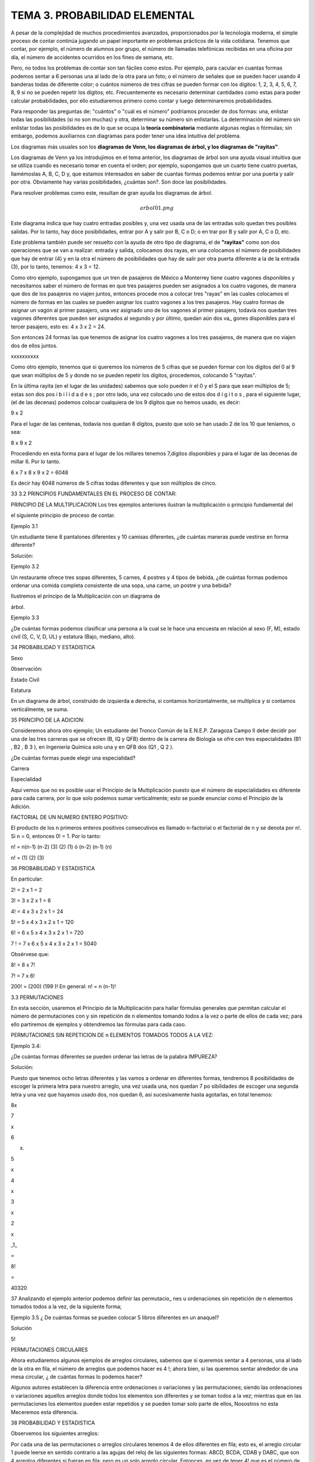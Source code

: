 TEMA 3. PROBABILIDAD ELEMENTAL
==============================

A pesar de la complejidad de muchos procedimientos avanzados, proporcionados por la tecnología moderna, el simple 
proceso de contar continúa jugando un papel importante en problemas prácticos de la vida cotidiana. Tenemos que 
contar, por ejemplo, el número de alumnos por grupo, el número de llamadas telefónicas recibidas en una oficina por 
día, el número de accidentes ocurridos en los fines de semana, etc. 

Pero, no todos los problemas de contar son tan 
fáciles como estos. Por ejemplo, para cacular en cuantas formas podemos sentar a 6 personas una al lado de la otra 
para un foto; o el número de señales que se pueden hacer usando 4 banderas todas de diferente color; o cuántos números 
de tres cifras se pueden formar con los dígitos: 1, 2, 3, 4, 5, 6, 7, 8, 9 si no se pueden repetir los dígitos; etc. 
Frecuentemente es necesario determinar cantidades como estas para poder calcular probabilidades, por ello estudiaremos 
primero como contar y luego determinaremos probabilidades.

Para responder las preguntas de: "cuántos" o "cuál es el número" podríamos proceder de dos formas: una, enlistar 
todas las posibilidades (si no son muchas) y otra, determinar su número sin enlistarlas. La determinación del número 
sin enlistar todas las posibilidades es de lo que se ocupa la **teoría combinatoria** mediante algunas reglas o 
fórmulas; 
sin embargo, podemos auxiliarnos con diagramas para poder tener una idea intuitiva del problema. 

Los diagramas más 
usuales son los **diagramas de Venn, los diagramas de árbol, y los diagramas de "rayitas"**.

Los diagramas de Venn ya los introdujimos en el tema anterior, los diagramas de árbol son una ayuda visual intuitiva 
que 
se utiliza cuando es necesario tomar en cuenta el orden; por ejemplo, supongamos que un cuarto tiene cuatro puertas, 
llamémoslas A, B, C, D y, que estamos interesados en saber de cuantas formas podemos entrar por una puerta y salir 
por otra. Obviamente hay varias posibilidades, ¿cuántas son?. Son doce las posibilidades. 

Para resolver problemas como 
este, resultan de gran ayuda los diagramas de árbol.

.. math:: arbol01.png

Este diagrama indica que hay cuatro entradas posibles y, una vez usada una de las entradas solo quedan tres posibles 
salidas. Por lo tanto, hay doce posibilidades, entrar por A y salir por B, C o D; o en trar por B y salir por A, C o 
D, etc.

Este problema también puede ser resuelto con la ayuda de otro tipo de diagrama, el de **"rayitas"** como son dos 
operaciones que se van a realizar: entrada y salida, colocamos dos rayas, en una colocamos el número de posibilidades 
que hay de entrar (4) y en la otra el número de posibilidades que hay de salir por otra puerta diferente a la de la 
entrada (3), por lo tanto, tenemos: 4 x 3 = 12.


Como otro ejemplo, supongamos que un tren de pasajeros de México a Monterrey tiene cuatro vagones disponibles y 
necesitamos saber el número de formas en que tres pasajeros pueden ser asignados a los cuatro vagones, de manera que 
dos de los pasajeros no viajen juntos, entonces procede mos a colocar tres "rayas" en las cuales colocamos el número 
de formas en las cuales se pueden asignar los cuatro vagones a los tres pasajeros. Hay cuatro formas de asignar un 
vagón al primer pasajero, una vez asignado uno de los vagones al primer pasajero, todavía nos quedan tres vagones 
diferentes que pueden ser asignados al segundo y por último, quedan aún dos va_ gones disponibles para el tercer 
pasajero, esto es: 4 x 3 x 2 = 24. 


Son entonces 24 formas las que tenemos de asignar los cuatro vagones a los tres pasajeros, de manera que no viajen 
dos de ellos juntos.

xxxxxxxxxx

Como otro ejemplo, tenemos que si queremos los números de 5 cifras que se pueden formar con los dígitos del 0 al 9 que 
sean múltiplos de 5 y donde no se pueden repetir los dígitos, procedemos, colocando 5 "rayitas".

En la última rayita (en el lugar de las unidades) sabemos que solo pueden ir el 0 y el S para que sean múltiplos de 5; 
estas son dos pos i b i l i d a d e s ; por otro lado, una vez colocado uno de estos dos d í g i t o s , para el 
siguiente lugar, (el de las decenas) podemos colocar cualquiera de los 9 dígitos que no hemos usado, es decir:

9 x 2

Para el lugar de las centenas, todavía nos quedan 8 dígitos, puesto que solo se han usado 2 de los 10 que teníamos, o 
sea:

8 x 9 x 2

Procediendo en esta forma para el lugar de los millares tenemos 7,dígitos disponibles y para el lugar de las decenas 
de millar 6. Por lo tanto.

6 x 7 x 8 x 9 x 2 = 6048

Es decir hay 6048 números de 5 cifras todas diferentes y que son múltiplos de cinco.

33 3.2 PRINCIPIOS FUNDAMENTALES EN EL PROCESO DE CONTAR:

PRINCIPIO DE LA MULTIPLICACION Los tres ejemplos anteriores ilustran la multiplicación o principio fundamental del

el siguiente principio de proceso de contar.

Ejemplo 3.1

Un estudiante tiene 8 pantalones diferentes y 10 camisas diferentes, ¿de cuántas maneras puede vestirse en forma 
diferente?

Solución:

Ejemplo 3.2

Un restaurante ofrece tres sopas diferentes, 5 carnes, 4 postres y 4 tipos de bebida, ¿de cuántas formas podemos 
ordenar una comida completa consistente de una sopa, una carne, un postre y una bebida?

Ilustremos el principo de la Multiplicación con un diagrama de

árbol.

Ejemplo 3.3

¿De cuántas formas podemos clasificar una persona a la cual se le hace una encuesta en relación al sexo (F, M), estado 
civil (S, C, V, D, UL) y estatura (Bajo, mediano, alto).

34 PROBABILIDAD Y ESTADISTICA

Sexo

0bservación:

Estado Civil

Estatura

En un diagrama de árbol, construido de izquierda a derecha, si contamos horizontalmente, se multiplica y si contamos 
verticálmente, se suma.

35 PRINCIPIO DE LA ADICION:

Consideremos ahora otro ejemplo; Un estudiante del Tronco Común de la E.N.E.P. Zaragoza Campo II debe decidir por una 
de las tres carreras que se ofrecen (B, IQ y QFB) dentro de la carrera de Biología se ofre cen tres especialidades (B1 
, B2 , B 3 ), en Ingeniería Química solo una y en QFB dos (Q1 , Q 2 ).

¿De cuántas formas puede elegir una especialidad?

Carrera

Especialidad

Aquí vemos que no es posible usar el Principio de la Multiplicación puesto que el número de especialidades es 
diferente para cada carrera, por lo que solo podemos sumar verticalmente; esto se puede enunciar como el Principio de 
la Adición.

FACTORIAL DE UN NUMERO ENTERO POSITIVO:

El producto de los n primeros enteros positivos consecutivos es llamado n-factorial o el factorial de n y se denota 
por n!. Si n = 0, entonces 0! = 1. Por lo tanto:

n! = n(n-1) (n-2) (3) (2) (1) ó (n-2) (n-1) (n)

n! = (1) (2) (3)

36 PROBABILIDAD Y ESTADISTICA

En particular:

2! = 2 x 1 = 2

3! = 3 x 2 x 1 = 6

4! = 4 x 3 x 2 x 1 = 24

5! = 5 x 4 x 3 x 2 x 1 = 120

6! = 6 x 5 x 4 x 3 x 2 x 1 = 720

7 ! = 7 x 6 x 5 x 4 x 3 x 2 x 1 = 5040

Obsérvese que:

8! = 8 x 7!

7! = 7 x 6!

200! = (200) (199 )! En general: n! = n (n-1)!

3.3 PERMUTACIONES

En esta sección, usaremos el Principio de la Multiplicación para hallar fórmulas generales que permitan calcular el 
número de permutaciones con y sin repetición de n elementos tomando todos a la vez o parte de ellos de cada vez; para 
ello partiremos de ejemplos y obtendremos las fórmulas para cada caso.

PERMUTACIONES SIN REPETICION DE n ELEMENTOS TOMADOS TODOS A LA VEZ:

Ejemplo 3.4:

¿De cuántas formas diferentes se pueden ordenar las letras de la palabra IMPUREZA?

Solución:

Puesto que tenemos ocho letras diferentes y las vamos a ordenar en diferentes formas, tendremos 8 posibilidades de 
escoger la primera letra para nuestro arreglo, una vez usada una, nos quedan 7 po sibilidades de escoger una segunda 
letra y una vez que hayamos usado dos, nos quedan 6, asi sucesivamente hasta agotarlas, en total tenemos:

8x

7

x

6

x.

5

x

4

x

3

x

2

x

_1_

=

8!

=

40320

37 Analizando el ejemplo anterior podemos definir las permutacio_ nes u ordenaciones sin repetición de n elementos 
tomados todos a la vez, de la siguiente forma;

Ejemplo 3.5 ¿ De cuántas formas se pueden colocar 5 libros diferentes en un anaquel?

Solución

5!

PERMUTACIONES CIRCULARES

Ahora estudiaremos algunos ejemplos de arreglos circulares, sabemos que si queremos sentar a 4 personas, una al lado 
de la otra en fila, el número de arreglos que podemos hacer es 4 !; ahora bien, si las queremos sentar alrededor de 
una mesa circular, ¿ de cuántas formas lo podemos hacer?

Algunos autores establecen la diferencia entre ordenaciones o variaciones y las permutaciones; siendo las ordenaciones 
o variaciones aquellos arreglos donde todos los elementos son diferentes y se toman todos a la vez; mientras que en 
las permutaciones los elementos pueden estar repetidos y se pueden tomar solo parte de ellos, Nosostros no esta 
Meceremos esta diferencia.

38 PROBABILIDAD Y ESTADISTICA

Observemos los siguientes arreglos:

Por cada una de las permutaciones o arreglos circulares tenemos 4 de ellos diferentes en fila; esto es, el arreglo 
circular 1 puede leerse en sentido contrario a las agujas del reloj de las siguientes formas: ABCD, BCDA, CDAB y DABC, 
que son 4 arreglos diferentes si fueran en fila; pero es un solo arreglo circular. Entonces, en vez de tener 4! que es 
el número de arreglos en fila, tenemos solamente

=

3!

En consecuencia,

Ejemplo 3.6: ¿De cuántas formas se pueden sentar 3 parejas de casados alrededor de una mesa circular, si no debe haber 
dos mujeres juntas ni dos hombres juntos?

Solución:

39 El número de formas en que podemos sentar a los 3 hombres alrededor de una mesa circular, dejando un lugar en medio 
es 2!. Obsérvese que en el primer renglón de círculos, los seis arreglos diferentes tienen a H1 H2 H 3 siempre en la 
misma posición; y en el segundo renglón, los seis arreglos tienen a H1 H3 H 2 siempre en la misma posición; por ello, 
son solo dos arreglos de los tres hombres , y una vez sentados los hombres, dejando un lugar en medio, hay 3! = 6 
formas de sentar a las tres mujeres por cada uno de los dos arreglos de hombres; quedando asi en forma alternada.

PERMUTACIONES SIN REPETICION DE n ELEMENTOS TOMADOS DE r EN r

Ejemplo 3. 7

¿De cuántas formas diferentes se pueden sentar 6 alumnos en un salón de clase con 25 pupitres?

Solución:

El primer estudiante puede elegir entre 25 lugares, el segundo tendrá 24 lugares a escoger, el tercero 23, asi 
sucesivamente; por lo tanto el número de arreglos sin repetición de 25 elementos tomados de 6 en 6 es:

Esto se simboliza por

Ejemplo

Solución:

3.8 ¿Cuántos números de 2 cifras sin repetición se pueden formar con los. dígitos 8,2,5,4,7 ?

Observemos que:

Esto puede establecerse de manera general:

40 PROBABILIDAD Y ESTADISTICA

Regresando al ejemplo 3.7, donde

Para que aparezca 25!, tenemos que multiplicar por 19! pero, para que la igualdad no se altere tenemos que dividir por 
19!, por lo tanto

Pero, 19.' = (25-6)!

,

de donde:

En general en la fórmula:

para que aparezca n! en el numerador, necesitamos multiplicar por (n-r) (n-r-1) (3) (2) (1) y para que no se altere la 
igualdad debemos devidir entre (n-r) (n-r-1) de modo que

(3)

(2)

(1)

=

(n-r)!,

PERMUTACIONES CON REPETICION DE n ELEMENTOS TOMADOS DE r En r

Veamos otra aplicación del principio de la multiplicación. Supon gamos que tenemos 20 niños de un grupo de Pre-escolar 
y 10 sabores de hela dos disponibles. ¿De cuántas formas diferentes podemos servir un helado a los 20 niños?

Al primer niño le podemos servir uno de los 10 sabores, al segun do niño también le podemos servir de los 10 sabores, 
al tercero también y asi sucesivamente, a cada uno de los 20 niños le podemos servir de los 10 sabores, por lo que 41 
En general,

Ejemplo 3.9:

¿De cuántas formas podernos contestar un examen de

12 preguntas de selección múltiple, si cada pregun ta tiene 5 alternativas de respuesta?

Solución:

Para responder la primera pregunta, tenemos 5 alternativas, para responder la segunda pregunta también tenemos S 
alternativas, asimismo para la tercera, cuarta, etc., entonces en total tenemos

Ejemplo 3.10:

Solución:

Ejemplo 3.11:

¿Cuántos números de tres cifras con repetición

se pueden formar usando todos los siguientes dígitos 7, 4, 8, 5, 3 ?

Queremos abrir un candado de combinación de 4 anilíos, cada uno marcado con los dígitos 1, 2, 3, 4, y 5; pero no 
sabemos cual es la combinación correcta,ccuál es el número máximo de intentos incorrectos que podemos realizar antes 
de encontrar la correcta?

Solución:

En cada uno de los 4 anillos pueden ponerse los 5 dí gitos. Asi que n = 5 y r = 4, por lo que el número total de 
posiciones es = 625. Pero como una de estas 62S es la correcta, el número máximo de intentos incorrectos es 624.

42 PROBABILIDAD Y ESTADISTICA

PERMUTACIONES DE n ELEMENTOS DE LOS CUALES p 1 SON DE UN TIPO, p 2 SON DE OTRO TIPO, p k SON DE OTRO TIPO, DONDE p 1 + 
p 2 + p 3 +

+ P k = n

Ejemplo

Solución:

3.12: ¿Cuántas señales diferentes se pueden hacer con 5 banderas de las cuales 2 son amarillas y 3 son rojas?

Si las 5 banderas fueran todas diferentes tendríamos 5! = 120

señales distintas; pero como 2 son de un color y 3 son de otro, entonces tendremos un número X de arreglos que será 
menor que 5! . Ahora bien, si las 2 amarillas fueran diferentes, tendríamos 2! formas de colocarlas y por el principio 
de la multiplicación los X arreglos deberían multiplicarse por 2! para tener un total de X x 2! . Asimismo si las 3 
rojas fuesen diferentes tendríamos 3! formas de acomodarlas, y en total habría X x 2! x 3! señales con todas las 
banderas diferentes y este número debería ser igual a 5! es decir, X x 2! x 3! = 5! ; despejando X:

Veamos esto en un diagrama de árbol:

43 Las 10 señales son: AARRR, ARARR, ARRAR, ARRRA, RAARR, RARAR,

RARRA, RRAAR, RRARA, RRRAA.

De esta manera:

Ejemplo

Solución

3.13: Doce estudiantes van a ir a Veracruz en tres ca-

rros, 3 estudiantes en un carro, 4 en el carro 2

y 5 en el carro 3. ¿De cuántas formas se pueden

acomodar, si cualquiera puede conducir?

Aquí n = 12,

RESUMEN DE LAS PERMUTACIONES

FORMULA

por consiguiente

DESCRIPCION

Permutaciones sin repetición de n elementos tomados todos a la vez

Permutaciones circulares de n elementos

Permutaciones sin repetición de n elementos tomados de r en r

Permutaciones con repetición de n elementos tomados de r en r

Permutaciones de n elementos de los cuales p 1 son de un tipo, p 2 de otro tipo, ,pk , de otro

tipo.

44 PROBABILIDAD Y ESTADISTICA

3,4

COMBINACIONES

En la sección anterior obtuvimos fórmula? que nos permiten calcu lar las permutaciones o arreglos u ordenaciones de n 
objetos con y sin repetición, considerando todos o parte de los n objetos. Todos los casos estudiados tiene algo en 
común, el orden; es decir, en las permutaciones el orden es el factor primordial; ahora nos ocuparemos de las llamadas 
combinaciones. Cuando hablamos de combinaciones el orden no es factor que nos interese; asi por ejemplo, cuando 
formamos el conjunto cuyos elementos son a, b y c no nos interesa en que orden escribimos sus elementos; es decir, los 
conjuntos.

{a, b, c}, {a, c, b}, {b, c, a}, {b, a, c}, {c, a, b} y {c, b, a} son to dos iguales. Esto es, lo que serían 6 
permutaciones diferentes de 3 elemen tos tomados todos a la vez constituye una sola combinación.

Analicemos otro problema, en el juego de poker se dan 5 cartas a cada jugador de un paquete de 52 cartas, al jugador 
no le interesa en que orden le dan las 5 cartas o que le dieron primero o después, ya que él las puede acomodar como 
le guste. Aquí tenemos entonces, un problema de combinaciones. Las combinaciones de n elementos tomados de r en r se 
denotan por

Ejemplo

Solución:

3.14: ¿Cuántos helados de dos sabores diferentes nos pueden servir en una heladería que tiene el siguiente surtido de 
sabores: chocolate, vainilla, mamey, fresa, mango y coco?

Si nos importara el orden sería Pero, como un helado de vainilla con fresa o fresa con vainilla son iguales, por cada 
dos permutaciones tenemos una combinación.

45 Ejemplo

Solución:

3.15: ¿De cuántas formas podemos elegir 3 profesores de la Sección de Matemáticas que tiene 14 profesores de 
Bioestadística para formar una comisión para la elaboración de un examen departamental?

Si la comisión formada por los profesores ABC fuese diferente a la formada por los profesores BCA, ACB, BAC, CAB y 
CBA; tendríamos un problema de permutaciones de 14 elementos tomados de 3 en 3

Pero como los 6 arreglos (ABC, ACB, BCA, BAC, CBA y CAB) constituyen la misma comisión, tendremos que

De esta forma:

Ejemplo 3.16:

Determine el número de subconjuntos de 0, 1, y 4 elementos del conjunto A = {a, b, c, d}

2,

3,

# de elementos del subconjunto

Subconjuntos

# de Subconjuntos

r = 0

r= 1

r = 2

r = 3

r=4

46 PROBABILIDAD Y ESTADISTICA

PROPIEDADES DE LOS NUMEROS COMBINATORIOS

Proposición

1)

2)

3)

4)

3.1:

Demostración:

1)

2)

3)

4)

Trabajando con el lado izquierdo solamente,

47 Ejemplo 3.17:

Solución:

¿Cuántas manos de poker contienen

a) exactamente un par?

b) exactamente un full (3 de una denominación y dos de otra)?

c) exactamente un as?

COMBINACIONES CON REPETICION

Cuando se desean incluir las combinaciones con repetición usamos la fórmula

limpio

3.18: ¿De cuántas formas podemos pedir que nos sirvan un cono de helado con dos "bolitas" diferentes o igua les si en 
la heladería hay 5 sabores: chocolate, vainilla, fresa, naranja y limón?

Solución:

Estas son:

(ch,ch); (ch,v); (ch,f); (ch,n); (ch,l); (v,v); (v,f); v,n); (v,l);, (f,f); (f,n); (f,l); (n,n); (n,l); (1,1).

48 PROBABILIDAD Y ESTADISTICA

COMPARACION ENTRE PERMUTACIONES Y COMBINACIONES

PERMUTACIONES

COMBINACIONES

Sin repetición

Seleccionar 3 colores sin repetición de los colores siguientes: ROJO. AZUL, VERDE Y BLANCO.

RAV, RVA, AVR, ARV, VAR, VRA RAV RAB, RBA, ABR, ARB, BAR, BRA RAB RVB, RBV, VBR, VRB, BVR, BRV RVB AVB, ABV, VBA, VAB, 
BVA, BAV AVB

Con repetición

Seleccionar dos colores con repetición de los 4 siguientes: ROJO. AZUL, VERTE y BLANCO.

RR, AA, W , BB RR, AA, W , BB RA, AR, VA, BA RA, AV, VB RV, AV, VR, BR RV, AB RB, AB, VB, BV RB

3.5 DESARROLLO DEL BINOMIO:

Una de las aplicaciones más usadas de las combinaciones es el desar 11o del Binomio de Newton. Los números 
combinatorios son llamados también coeficientes binomiales por el papel que juegan en el desarrollo del binomio: (a + 
b)

,

n

=

0,

1,

2,

3

49 Sabemos que:

(a + b)° = 1

(a + b) = a + b

2 2 2 (a + b) = a + 2ab + b

Hagamos algunas observaciones acerca de estos desarrollos:

1) En el desarrollo (a + b) hay (n + 1) términos.

2) Los exponentes de "a" dismimuyen de 1 en 1 desde n hasta 0.

3) Los exponentes de "b" aumentan de 1 en 1 comenzando en 0 hasta n.

4) La suma de los exponentes de a y b en cada uno de los términos es igual a "n".

5) Los coeficientes del primero y último términos son ambos igual a 1.

6) Los coeficientes del segundo y del penúltimo término son ambos iguales a n.

7) Los coeficientes de los términos son simétricos respecto del término cen tral (sin es par) o respecto de los dos 
términos centrales (si n es impar).

Considerando todas las observaciones anteriores, los (n + 1) términos del desarrollo sin sus coeficientes son:

50 PROBABILIDAD Y ESTADISTICA

Si multiplicamos (a+b)(a+b)(a+b) = (a+b) 3 , obtenemos

aaa + aab + aba + abb + baa + bab + bba + bbb

1 término con 3 "a" y 0 "b" 3 términos con 2 "a" y 1 "b" 3 términos con 1 "a" y 2 "b" 1 término con 0 "a" y 3 "b"

Si consideramos el número de "b" en cada término del producto de los tres factores (a+b) (a+b) (a+b), hay

1 (un término con cero " b" ),

3 (tres términos con una " b" ),

3 (tres términos con dos "b") y

1 (un término con tres " b" ).

Por lo tanto

En general, los coeficientes de (a + b)

De donde:

son

En consecuencia podemos escribir el término general como :

51 Ejemplo Solución:

Ejemplo Solución:

Ejemplo

3.19: Desarrollar (1 + b)n 

3.20: Desarrollar

3.21: Sin desarrollar, hallar el octavo término del desarrollo

Solución: Usando

Ejemplo 3.22:

Solución:

la

formula

del

término

general.

Hallar el término independiente de x en el desarrollo de

Como queremos el término independiente de x, el exponente de x debe ser cero; por lo tanto,

Por consiguiente, el término independiente de x es

52 PROBABILIDAD Y ESTADISTICA

3.6 CONCEPTOS BASICOS EN LA PROBABILIDAD

3.6.1 EXPERIMENTO Y ENSAYO:

Un experimento aleatorio es un proceso que tiene las siguientes propiedades:

1) El proceso se efectúa de acuerdo a un conjunto bien definido de reglas.

2) Es de naturaleza tal que se repite o puede concebirse la repe_ tición del mismo.

3) El resultado de cada ejecución depende de "la casualidad" y, por lo tanto, no se puede predecir un resultado único.

Una sola ejecución del experimento se llama ENSAYO.

3.6.2 ESPACIO MUESTRA Y EVENTO

Al conjunto de todos los posibles resultados de un experimento se llama ESPACIO MUESTRA o ESPACIO MUESTRAL, del 
experimento, y se denota por S. A cada resultado del experimento se le llama elemento o punto de S. Se dice que un 
espacio muestra es finito o infinito, cuando el conjunto S tiene un número finito o infinito de elementos, 
respectivamente.

En muchos problemas prácticos no estamos tan interesados en los resultados individuales, del experimento sino en el 
hecho de que un resulta do se encuentre contenido en un cierto conjunto de resultados. Es claro que cada conjunto de 
este tipo es un subconjunto del espacio muestra S, Este -subconjunto se llama EVENTO.

3.6.3 EVENTOS MUTUAMENTE EXCLUSIVOS:

Dos eventos A y B que no ocurren simultáneamente o que no tienen elementos en común, es decir se les llama eventos 
mutuamente exclusivos o mutuamente excluyentes.

53 3.6.4 EVENTOS COMPLEMENTARIOS:

y

a

Dos eventos A y B son complementarios sí B se le denota por A .

Ejemplo

3.23:. Sea el experimento de sacar dos fusibles ambos a la vez de una caja que contiene 5 fusibles (supon gamos que 
están marcados con las letras a, b, c, d, y e) y de los cuales 3 están defectuosos (supongamos que los defectuosos son 
b, c, y d).

El espacio muestra es el conjunto de las formas en que se pueden sacar dos fusibles de los cinco.

S = {ab, ac, ad, ae, be, bd, be, cd, ce, de}

Algunos eventos son:

1) El evento A en que ninguno de los dos fusibles sean defectuosos.

2) El evento B, en que uno de los dos fusibles es defectuoso.

3) El evento C, en que uno o más fusibles son defectuosos

4) El evento D, en que los dos fusibles son defectuosos

Estos se pueden escribir asi:

A = {ae}

B = {ab, ac, ad, be, ce, de}

C = {ab, ac, ad, be, bd, be, cd, ce, de}

D = {be, bd, cd}

Los eventos A y B; A y D; B y D; A y C son mutuamente exclusivos,

es decir,

Los eventos A y C son además complementarios, o sea,

y

54 PROBABILIDAD Y ESTADISTICA

3.7 DEFINICIONES DE PROBABILIDAD:

Antes de profundizar en la forma como se utilizan las probabilidades, es necesario conocer de cierta manera de donde 
provienen. Hay tres formas de calcular o estimar la probabilidad. El enfoque clásico o "a prio_ ri" proveniente de los 
juegos de azar o definición clásica de Laplace que se emplea cuando los espacios muéstrales son finitos y tienen 
resultados igualmente probables; la definición empírica, "a posteriori" o frecuencial que se basa en la frecuencia 
relativa de ocurrencia de un evento con respecto a un gran número de ensayos repetidos y por último la definición de 
Kolmogorov o definición axiomática o matemática de la probabilidad.

Seleccionar uno de los tres enfoques dependerá de la naturaleza del problema.

3.7.1 DEFINICION CLASICA DE LAPLACE 0 "A PRIORI'

Esta definición es de uso limitado puesto que descansa sobre la base de las dos siguientes condiciones:

i) El espacio muestra de todos los resultados posibles S es fi nito.

ii) Los resultados del espacio muestra deben ser igualmente pro

bables.

Bajo estas condiciones y si A es el evento formado por n(A) resultados del espacio muestra y, el número total de 
resultados posibles es n(S), entonces P(A)

Ejemplo 3.24:

Si se saca una carta de un paquete de 52 cartas

de las cuales 26 son negras: 13 espadas A, 2, 3, , 10, J, Q, K; y 13 son tréboles; y 26 son rojas: (13 corazones y 13 
diamantes), la probabilidad de que la carta sea un as es porque el evento de "sacar un as" consta de 4 de los 52 
resultados igualmente probables. La proba-

=

0.0769,

55 bilidad de que la carta sea negra es probabilidad de que sea un diamente es

y la

Ejemplo

3.25: Al lanzar un dado,¿cuál es la probabilidad de obtener un número par?

Solución:

Ejemplo 3.26:

¿Cuál es la probabilidad de que una familia que

tiene tres hijos, hayan dos mujeres y un varón, si se considera igualmente probable el nacimiento de un niño o niña?

Solución: S = {MMM , MMV , MVM , MVV , VMM , VMV , VVM , VVV}

n(S) = 8

El evento A en que hayan dos mujeres y un varón

A = ' {MMV , MVM , VMM}

n(A) = 3

Cabe señalar que

puesto que

3.7.2 DEFINICION EMPIRICA, "A POSTERIORI" 0 FRECUENCIAL:

La definición clásica se ve limitada a situaciones en las que hay un número finito de resultados igualmente probables. 
Por desgracia, hay pro blemas prácticos que no son de este tipo y la definición de Laplace no se puede aplicar. Por 
ejemplo, si se pregunta por la probabilidad de que un paciente sea curado mediante cierto tratamiento médico, o la 
probabilidad de que una determinada máquina produzca artículos defectuosos, entonces no hay forma de introducir 
resultados igualmente probables. Por ello se necesita un concepto más general de probabilidad. Una forma de dar 
respuesta a estas preguntas es obtener algunos datos empíricos en un intento por estimar las

56 PROBABILIDAD Y ESTADISTICA

probabilidades. Supongamos que efectuamos un experimento n veces y que en esta serie de n ensayos el evento A ocurre 
exactamente r veces, entonces la frecuencia relativa del evento es o sea,

Si continuamos calculando esta frecuencia relativa cada cierto número de ensayos, a medida que aumentamos n, las 
frecuencias relativas correspondientes serán más estables; es decir; tienden a ser casi las mis_ mas; en este caso 
decimos que el experimento muestra regularidad estadistica, o estabilidad de las frecuencias relativas. Esto se 
ilustra en la si guiente tabla, de una moneda lanzada al aire 1000 veces.

número de lanzamiento

1-100 101 - 200 201 - 300 301 - 400 401 - 500 501 - 600 601 - 700 701 - 800 801 - 900 901 - 1000 TOTAL : 100C

número de caras

52

53

52

47

51

53

48

46

52

54

Frecuencia relativa

Frecuencia acumulada

Frecuencia acumula da relativa

0.52

0.53

0.52

0.47

0.51

0.53

0.48

0.46

0.52

0.54

0.508

52

105

157

204

255

308

356

402

454

508

0.520

0.525

0.523

0.510

0.510

0.513

0.509

0.503

0.504

0.508

508

En un total de 1000 lanzamientos ocurrieron 508 caras, es decir la frecuencia relativa es aproximadamente 0.5.

Experimentos hechos por 3 investigadores obtuvieron:

HECHO POR

BUFFON

K. PEARSON

K. PEARSON

NUMERO DE LANZAMIENTOS

4040

12000

24000

NUMERO DE CARAS

FRECUENCIA RELATIVA DE CARAS

2048

6019

12012

0.5069

0.5016

0.5005

57 La gran mayoría de experimentos aleatorios de importancia prácti ca tienen estabilidad, por esto podemos sospechar 
que prácticamente será cierto que la frecuencia relativa de un evento E en un gran número de ensa_ yos es 
aproximadamente igual a un determinado número P(E) , o sea, la probabilidad del evento E es

Obsérvese que este número no es una propiedad que depende solamente de E, sino que se refiere a un cierto espacio 
muestra S y a un experimento aleatorio. Entonces, decir que el evento £ tiene probabilidad P(E) significa que si 
efectuamos el experimento muchas veces, es práticamente cierto que la frecuencia relativa de E, (E) es aproximadamente 
igual a P(E).

Cuando se usa la definición frecuencial, es importante tomar en cuenta los siguientes aspectos:

i) La probabilidad obtenida de esta manera es únicamente una estimación del valor real.

ii) Cuanto mayor sea el número de ensayos, tanto mejor será la estimación de la probabilidad; es decir, a mayor número 
de ensayos mejor será la estimación.

iii) La probabilidad es propia de solo un conjunto de condiciones idénticas a aquéllas en las que se obtuvieron los 
datos, o sea, la validez de emplear esta definición depende de que las condiciones en que se realizó el experimento 
sean repetidas idénticamente.

3.7.3 DEFINICION AXIOMATICA 0 MATEMATICA DE KOLMOGOROV:

Las definiciones anteriores son netamente empíricas o experimentales, sin embargo después de establecer una forma de 
determinar la probabilidad experimentalmente, se pueden deducir leyes o propiedades de la pro' babilidad en forma 
lógica o computacional bajo ciertas suposiciones llamados axiomas de la probabilidad.

58 PROBABILIDAD Y ESTADISTICA

La probabilidad de un evento A se define como el número P(A), tal que cumple con los siguientes axiomas:

AXIOMA 1: La probabilidad P(A) de cualquier evento no debe ser menor que cero ni mayor que uno

AXIOMA 2: P(S) = 1

AXIOMA 3: Si A y B son dos eventos mutuamente exclusivos entonces

Toda la teoría elemental de la probabilidad está construida sobre las bases de estos tres simples axiomas.

Si el espacio muestral es infinito, debemos reemplazar el axioma 3 por el AXIOMA 3*: Si A1 , A 2 son eventos 
mutuamente exclusivos , entonces tenemos que

3.8 DETERMINACION PRACTICA DE PROBABILIDADES:

La determinación práctica de probabilidades depende del problema que se presente, si tenemos un espacio muestra finito 
con resultados igualmente probables, utilizaremos el concepto clásico de probabilidad, ya que éste satisface los tres 
axiomas de la definición matemática de probabilidad.

Si la naturaleza del experimento no señala que el número finito de resultados tenga igual posibilidad de ocurrir, o si 
el espacio muestra no es finito y la naturaleza del experimento no indica como subdividir el espacio muestra en un 
número finito de eventos igualmente probables, se deben asignar probabilidades usando las frecuencias relativas que se 
observen en largas secuencias de ensayos. Esto se debe hacer de manera que los axiomas de la probabilidad se 
satisfagan. De esta manera obtenemos valores aproximados, pero esto no tiene importancia.

A veces la probabilidad del evento A se reporta como P(A)xl00, que significa que cada 100 veces que se realice el 
experimento, P(A)xl00

59 veces se verifica el, evento A, asi por ejemplo, Si P(A) = 0.25, se puede decir que el evento A tiene una 
probabilidad de 25% o que el evento ocurre 25% de las veces.

3.9 PROPIEDADES EE LA PROBABILIDAD

Proposición 3.1:

Demostración:

Proposición 3.2:

Demostración:

Sabemos que Por el axioma 3: Despejando:

(Regla de la adición para eventos mutuamente ex clusivos).

Si son eventos mutuamente ex clusivos, entonces

Si r = 1

Si r = 2 ,

Si

r = 3 ,

aplicando el axioma 3,dos veces tene_ mos:

En general si agrupamos los eventos y luego aplicamos el axioma 3 repetidas veces, tenemos:

60 PROBABILIDAD Y ESTADISTICA

Proposición 3.3:

Demostración:

(Regla de la adición para eventos arbitrarios). Si A y B son eventos cualesquiera del espacio muestra S, entonces

Donde los tres conjuntos encerrados en paréntesis son mutuamente exclusivos, por lo tanto, por el axioma 3

Pero A =

Aplicando el axioma 3 a

Sumando:

Por lo tanto

Despejando

A

y

a B, tenemos

Proposición 3.4:

Demostración:

Por el axioma 3

(Regla de la Complementación)

Igualando (1) con (2):

P(A) + P(AC ) = 1,

De donde

P(AC 

)

=

1

-

P(A)

c.q.d.

61 3.10 PROBABILIDAD CONDICIONAL:

En esta sección examinaremos como la probabilidad de ciertos eventos depende o se ve influenciada por la ocurrencia de 
otros. Para ello veremos algunos ejemplos.

Ejemplo

3.27: Se seleccionan dos semillas aleatoriamente, una por una, de una bolsa que contiene 10 semillas de flores rojas y 
5 de flores blancas. ¿Cuál es la probabilidad de que:

a) La primera semilla sea roja?

b) La segunda semilla sea blanca si la primera fue roja?

Solución:

a) La probabilidad de que la primera semilla sea roja es . Puesto que hay 10 semillas de flores rojas en un total de 
15; es decir

b) La probabilidad de que la segunda semilla sea blanca se ve influenciada por lo que salió primero, es decir esta 
probabilidad está sujeta a una condición, la de que la primera semilla sea roja. Este tipo de probabi lidad se le 
llama probabilidad condicional y se denota por que se lee: la probabilidad de B2  dado R1 .

Esta probabilidad, llas blancas en un total de 14 que quedan,

puesto que todavia hay 5 semi-

Veamos la situación en un diagrama de árbol:

la. extracción

2a. extracción

62 PROBABILIDAD Y ESTADISTICA

Definición: Para, dos

eventos cualesquiera A y B en un espacio muestra S, tales que la probabilidad del evento B dado el evento A, se define 
por P(B|A) sentido hablar de

.

Si

P(A)

=

0,

no

tiene

Ejemplo 3.28: Una persona lanza una moneda 3 veces, ¿Cuál es la probabilidad de obtener 3 águilas dado que salió por 
lo menos un águila?

Solución:

El espacio muestra del experimento de lanzar una moneda 3 veces es S = {aaa, aas, asa, ass, saa, sas, ssa, sss} El 
evento A de que por lo menos salió un águila en los tres lanzamientos es:

A = {aaa, aas, asa, ass, saa, sas, ssa} El evento B de que obtenga 3 águilas es

B = {aaa}

Nótese que P(B A) es la probabilidad de una ocurrencia en las 7 que son posibles en A; es decir, calcular la 
probabilidad condicio_ nal de B dado A es como calcular la probabilidad de B en relación al con junto A, como si este 
fuera un nuevo espacio muestra S* = A Proposición: 3.5: Para dos eventos A y B cualesquiera del espa cio muestra S, 
P(B) Demostración: Para cualquier evento B,

(Distributividad)

63 Como los eventos su unión es B, por el axioma 3, tenemos:

son mutuamente exclusivos y

De la definición de probabilidad condicional, tenemos

Obsérvese que en un diagrama de árbol si se multiplica

Ejemplo

3.29: Consideremos dos cajas, la caja 1 contiene dos bo_ litas blancas y cuatro bolitas rojas y la caja 2 contiene 8 
blancas y cuatro rojas. Se selecciona una caja al azar y luego se saca una bolita al azar. Hallar la probabilidad de 
que la bolita sea blanca.

Solución:

Sea A el evento de seleccionar la caja 1 y A el even to de seleccionar la caja 2, entonces Sea B el evento de que 
salga una bolita blanca, entonces Ahora bien, por la proposición 3.5 tenemos:

3.11 EVENTOS INDEPENDIENTES:

Cuando A y B son dos eventos con probabilidades positivas, hemos visto que en general la probabilidad condicional del 
evento B dado el even to A es diferente de la probabilidad del evento B. Sin embargo, cuando se tiene la igualdad: 
P(B[A) = P(B) es de especial importancia porque esto quiere decir que el evento B no depende o es independiente del 
evento A. Es decir, no importa si ocurrió o no el evento A puesto que la ocurrencia o no ocurrencia de A no afecta al 
evento B.

64 PROBABILIDAD Y ESTADISTICA

Proposición:

Demostración:

3.6: Si B es independiente de A, entonces A es independiente de B.

De la definición de probabilidad concicional se tiene

Despejando

Como B es independiente de A,

Sustituyendo en (1)

P(A|B) P(B) = P(A) • P(B)

P(A|B) = P(A) y A es independiente de B. c.q.d.

Proposición: 3.7: Demostración:

A y B son independientes si y solo si Si A y B son independientes, entonces P(B|A) = P(B) y

P(A|B) = P(A)

(1)

De la definición de probabilidad condicional

Sustituyendo (1) en (2) se tiene:

P(B) • P(A) =

Por otra parte si

=

P(A)

•

PCB)

entonces

y

De donde B es independiente de A y A es independiente de B. c.q.d.

Ejemplo

1:30:

En una escuela el 20% de los alumnos tiene problemas visuales, el 8% problemas auditivos y el 4% tienen tanto 
problemas visuales como auditivos, Sean: V los que tienen problemas visuales y V los que no lo tienen A los que tienen 
problemas auditivos y A c los que no los tienen.

65 a) ¿Son los dos eventos de tener problemas visuales y auditivos, eventos independientes?

b) ¿Cuál es la probabilidad de que un niño tenga problemas auditivos si sabemos que tiene problemas visuales?

c) Complete la siguiente tabla

d) ¿Cuál es la probabilidad de que un niño no tenga problemas auditivos si tiene problemas visuales?

Solución:

Como

b)

no son independientes.

c) Por diferencias podemos completar la tabla.

d)

PROBABILIDADES MARGINALES:

En el ejemplo anterior 3.30 las probabilidades totales; esto es, la probabilidad de que al elegir un niño al azar, 
éste tenga problemas visuales, P(V) = 0.20; y la probabilidad de que un niño elegido al azar no

66 PROBABILIDAD Y ESTADISTICA

tenga problemas auditivos, P(AC ) = 0.92; análogamente P(Vc ) = 0.08 y P(A) = 0.08 se llaman probabilidades 
marginales.

3.12 REGLA DE BAYES:

La regla de Bayes es un caso especial de la probabilidad condicional que se aplica cuando se desea calcular la 
probabilidad condicional de un evento que ocurrió primero dado lo que ocurrió después. Para llegar a es_ tablecer tan 
útil regla vamos a estudiar una proposición previa.

Proposición

3.8:

Sean

una partición de

Entonces para cualquier evento B se tiene que:

Demostración:

Considérese el siguiente diagrama

(unión de eventos mutuamente exclusivos)

(Axioma 3)

(Usando la def. de Prob. Condicional)

67 Proposición: 3.9:

(REGLA DE RAYES)

una partición de S y B un evento cualquiera en S, entonces:

Demostración: Por

la

propos.

3.8 PlB)

(1)

Por

la definición de probabilidad condicional se tiene: y

.....(2)

(3)

Igualando (2) y (3): De donde

sustituyendo (1)

en

(4)

(4) se tiene la fórmula deseada

COLORALIO: Si A y A

son una partición de S y B es un evento cualquiera

68 PROBABILIDAD Y ESTADISTICA

Ejemplo 3.31:

Un ingeniero químico sabe que cuando se compran

etiquetas a un proveedor A el número de etiquetas defectuosas y no defectuosas están en la relación 1:24; mientras que 
el proveedor B afirma que la pro habilidad de encontrar una etiqueta no defectuosa en su compañía es de 9/10. Si se 
compra la misma cantidad de etiquetas a ambos proveedores:

a) ¿Cuál es la probabilidad de que sea del proveedor B, si se encontró una defectuosa?

b) ¿Cuál es la probabilidad de que sea del proveedor A, si se encontró que no es defectuosa?

Solución:

Visto en un diagrama de árbol E J E R C I C I O S

3.1.- ¿Cuantas placas de automóvil se pueden hacer usando 3 dígitos y 3 le tras del abecedario? (considérese los 
dígitos del 0 al 9 y 26 letras).

3.2.- ¿De cuántas formas diferentes se puede sentar 5 parejas en 10 butacas en fila de un teatro de manera que no 
quede ninguna pareja separada.

3.3.- ¿Cuántos números se pueden formar usando todos los siguientes dígitos: 2, 4, 5, 7 y 9. a) si no se pueden 
repetir los dígitos? b) ¿Cuan tos de estos números son múltiplos de S? c) ¿Cuántos de ellos son mayores de 70,000? d) 
¿Cuántos de ellos son menores de 50,000? e) ¿Cuán tos de ellos son pares?

3.4.- Seis personas fueron invitadas a un banquete (mesa rectangular con capacidad para seis). ¿De cuántas formas 
diferentes pueden sentarse las seis personas si:

a) todas aceptaron la invitación?

b) dos de ellas no aceptaron la invitación?

3.5.- Simplificar las siguientes expresiones:

3.6.- Resolver para n;

3.7.- Demostrar cada una de las siguientes proposiciones:

3.8.- ¿Cuántas "palabras" diferentes se pueden formar con las letras de:

a) ASIENTO b) GLOBO c) CENSO d) CONFERENCIA

e) MASSACHUSETTS f) MISSISSIPPI

3.9.- ¿Cuántos números de teléfono de 7 dígitos se pueden establecer si todos los dígitos se pueden utilizar con 
repetición pero no pueden comenzar con cero?

70 PROBABILIDAD Y ESTADISTICA

3.10.- Seis personas que van en un tour llegan a un hotel donde hay 6 cuar tos uno a continuación del otro a lo largo 
de un corredor, los cuales serán asignados al azar a las 6 personas, 2 de ellas son conocidas de antemano. ¿De cuántas 
formas diferentes se pueden colocar las 6 personas en sus respectivos cuartos si las dos conocidas solicitaron estar 
en cuartos contiguos?

3.11.- Considérese una caja con 4 bolitas numeradas del 1 al 4. ¿De cuántas formas se pueden sacar 3 bolitas una por 
una, si:

a) no se reemplazan en la caja las sacadas previamente?

b) se reemplazan en la caja las sacadas previamente?

3.12.- ¿De cuántas formas diferentes se pueden colocar 6 llaves en un lla_ vero en forma de aro?

3.13.- Se desean sentar 5 señores y 5 señoras alrededor de una mesa circu lar. ¿De cuántas formas pueden sentarse si 
no se pueden sentar dos damas una al lado de la otra?

3,14.- En un experimento psicológico de aprendizaje, una rata tiene la op_ ción de escoger uno de cinco trayectorias. 
Si se escogen dos ratas para el experimento. ¿Cuántos eventos simples están asociados con este experimento (¿Cuántos 
elementos hay en el espacio muestra?)?

3.15.- Una pizzería ofrece pizzas con cualquier combinación [incluyendo la que sólo tiene queso y la que contiene 
todo) de los siguientes ingredientes: pimiento, cebolla, champiñón, chorizo, anchoas y jamón. ¿Cuántas pizzas 
diferentes se pueden ordenar si hay la posibilidad de escoger pizzas con ninguno, uno o más ingredientes y hasta con 
todos ellos?

3.16.- Una bolsa contiene 5 canicas blancas y 7 rojas. Si se desean sacar 5 canicas al azar ¿De cuántas formas 
posibles pueden ser sacadas si

a) las canicas pueden ser de cualquier color?

b) se quieren exactamente 3 blancas?

c) las 5 deben ser del mismo color?

71 3.17.- En un laboratorio hay 4 diferentes trabajos que realizar en una tarde en particular y hay 5 personas para 
hacerlos ¿De cuántas formas pueden ser asignadas las 5 personas para hacer los cuatro trabajos?

3.18.- Una investigadora tiene 4 drogas que desea probar, pero sólo dispone de animales suficientes para probar 3 de 
las drogas ¿ De cuántas formas puede probar las cuatro drogas?

3.19.- Se le suministran drogas a 8 animales de la siguiente forma: Tipo A a tres de ellos, tipo B a otros tres y tipo 
C a los dos restantes. Luego se coloca cada uno de los animales en una de las 8 diferentes cajas adyacentes para su 
observación. Si los animales sólo se distinguen en base al tipo de droga recibida, ¿De cuántas formas diferentes 
pueden ser colocados?

3.20.- Desarrollar los siguientes binomios usando la fórmula de Binomio de Newton, d) (1 + 0.04)10 

a) (1 + b ) 5 b) (1 + 1) n c) (x + 2y)7 

e)

f)

(x

-

x2 

)1 2 

g)

(-2a

+

3b)6 

3.21.- Determinar (sin desarrollar el binomio):

a) el quinto término del desarrollo de (x - y)12 

b) el décimotercer término del desarrollo

c) ios dos términos centrales del desarrollo (1 + 2x)13 

3.22.- Encontrar el coeficiente del término que contiene a:

a) x 2 y 4 en el desarrollo de (2x + 3y)6 

b) x 5 en el desarrollo de (x + x-3 )17  3.23.- Encontrar el término independiente de x en el desarrollo

3.24.- Se lanza un dado una vez. ¿Cuál es la probabilidad de que

a) la cara superior muestre 3 puntos?

b) la cara superior muestre al menos 5 puntos?

3.25.- Una caja contiene 12 transistores buenos y 3 defectuosos, se sacan 3 transistores de la caja. ¿Cuál es la 
probabilidad de que ninguno sea defectuoso?

72 PROBABILIDAD Y ESTADISTICA

3.26.- A partir del conjunto de letras de La palabra VIDA se escogen 2 letras una por una. enliste el espacio muestra.

3.27.- Si las letras ORMA se arreglan en línea al azar, ¿Cuál es la probabilidad de que en el arreglo aparezca ROMA?

3.28.- Un par de dados es lanzado. Sea A el evento ' , .B el evento y C el evento

a) ¿Son los eventos A y B mutuamente exclusivos?

b) ¿Son A y C mutuamente exclusivos?

c) ¿Son B y C mutuamente exclusivos?

d) ¿Calcular: P

3.29.- Se seleccionan dos semillas aleatoriamente de una bolsa que contiene 10 semillas de flores rojas y 5 de flores 
bLancas. ¿Cuál es la probabilidad de que:

a) ambas resulten de flores blancas?

b) una de cada color?

3.30.- Una muestra de 6 individuos para cierta prueba es seleccionada de un grupo de 20 fumadores y 10 no fumadores. 
¿Cuál es la probabilidad de que la muestra contenga 4 fumadores?

3.31.- Una señora que visita una tienda por departamentos a veces usa sus tarjetas de crédito 1, 2 ó 3; otras veces 
paga con cheque y algunas veces en efectivo. Las probabilidades de pagar con estas 5 alternate vas son respectivamente 
0.25, 0.29, 0.23, 0.19 y 0.04 ¿Cuál es la probabilidad de que en la próxima visita a la tienda:

a) no pague en efectivo?

b) no use ninguna de sus tarjetas de crédito?

c) use su tarjeta # 1 o pague con cheque o pague en efectivo?

d) que no pague en efectivo ni con cheque?

3.32.- Se desea hacer una con 4 huevos; si hay 12 hue vos en el refrigerador de los cuales 4 están malos. ¿Cuál es la 
probabilidad de que los 4 huevos salgan buenos?

73 3.33.- En tres cajas se colocan canicas rojas, blancas y azules, distribuidas de la siguiente forma:

CAJAS

1

2

3

CANICAS ROJAS BLANCAS 5 3 1 8 3 1

AZULES 2 1 6

Si se selecciona una caja al azar y se saca una canica al azar. ¿Cuál es la probabilidad de que la caja usada haya 
sido la # 3 si la canica es roja?

3.34.- Dos personas encargadas de la perforación de tarjetas llenan en distintas perforadoras igual número de 
tarjetas. La probabilidad de que la primera persona cometa un error es de 0.05; para la segunda esta probabilidad es 
de 0.1. Al verificar las tarjetas se descubrió un error. Hallar la probabilidad de que se haya equivocado la primera 
de las encargadas de la perforación. Se supone que ambas máquinas perforadoras estaban en buen estado.

3.35.- En una encuesta reciente hecha a estudiantes de nuevo ingreso a la Universidad se encontró que entre todos los 
estudiantes admitidos 55% no tienen problema de ningún tipo, 25% sienten que fueron mal orientados en cuanto a la 
carrera elegida y 20% tienen problemas de tipo económico. La misma encuesta muestra que de los que no tienen ningún 
tipo de problema solamente el 1% no regresa al 2o. semestre; que la probabilidad de que los que fueron mal orientados 
no continuen en el 2o. semestre es de 0.7; y la probabilidad de que los que tienen problemas económicos continuen es 
de 0.05. Si se elige un alumno al azar del 2o. semestre, ¿Cuál es la probabilidad de que él sea uno de los que a pesar 
de no estar en la carrera de su vocación haya continuado?

3.36.- Una fábrica tiene tres máquinas A, B y C produciendo la misma pieza, para televisores a color. La máquina A 
produce 601 de las piezas con un 95% de ellas perfectas, la máquina B produce 30% con SOI perfec-

74 PROBABILIDAD Y ESTADISTICA

tas y la máquina C produce 10% con 65% perfectas, Si se selecciona una pieza al azar, ¿Cuál es la probabilidad de que 
ésta sea defectuosa? y si es defectuosa ¿Cuál es la probabilidad de que haya sido producida por la máquina A?

3.37.- En un hospital especializado ingresan un promedio de 50% de enfermos con la afección K, 30% con la afección L, 
20% con la afección

M. La probabilidad de curación completa de la afección K es 0.7; para las afecciones L y M estas probabilidades son 
respectivamente

0.8 y 0.9 Un enfermo internado en el hospital fue dado de alta sano. Hallar la probabilidad de que este enfermo sufría 
la afección

K.

3.38.- Un ratón es dominante doble (AA) o heterocigoto (Aa) según las pro piedades Mendelianas, y la probabilidad de 
que cualquiera de los dos casos se presente es 1/2. Se cruza el ratón macho con una hem bra doblemente recesiva (aa) . 
Si el ratón es dominante doble (AA) entonces la cría poseerá la característica dominante; si el ratón es heterocigoto 
la cría exhibirá la característica dominante la mitad de las veces también. Supóngase que una cría exhibe la 
característica dominante. ¿Cuál es la probabilidad de que el ratón padre sea dominante doble?

75  PARTE II DISTRIBUCIONES DE PROBABILIDAD

